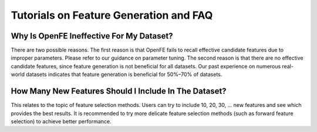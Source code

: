 Tutorials on Feature Generation and FAQ
===============================================

Why Is OpenFE Ineffective For My Dataset?
''''''''''''''''''''''''''''''''''''''''''''''''''''''''''''''''''''''''''''

There are two possible reasons. The first reason is that OpenFE fails to recall effective candidate features due to improper parameters. Please refer to our guidance on parameter tuning. The second reason is that there are no effective candidate features, since feature generation is not beneficial for all datasets. Our past experience on numerous real-world datasets indicates that feature generation is beneficial for 50%–70% of datasets.

How Many New Features Should I Include In The Dataset?
''''''''''''''''''''''''''''''''''''''''''''''''''''''''''''''''''''''''''''''''''''''''''''''''''''''''

This relates to the topic of feature selection methods. Users can try to include 10, 20, 30, ... new features and see which provides the best results. It is recommended to try more delicate feature selection methods (such as forward feature selection) to achieve better performance.


